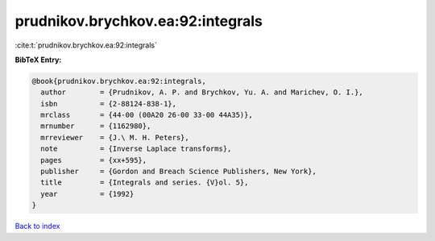 prudnikov.brychkov.ea:92:integrals
==================================

:cite:t:`prudnikov.brychkov.ea:92:integrals`

**BibTeX Entry:**

.. code-block:: bibtex

   @book{prudnikov.brychkov.ea:92:integrals,
     author        = {Prudnikov, A. P. and Brychkov, Yu. A. and Marichev, O. I.},
     isbn          = {2-88124-838-1},
     mrclass       = {44-00 (00A20 26-00 33-00 44A35)},
     mrnumber      = {1162980},
     mrreviewer    = {J.\ M. H. Peters},
     note          = {Inverse Laplace transforms},
     pages         = {xx+595},
     publisher     = {Gordon and Breach Science Publishers, New York},
     title         = {Integrals and series. {V}ol. 5},
     year          = {1992}
   }

`Back to index <../By-Cite-Keys.html>`__
